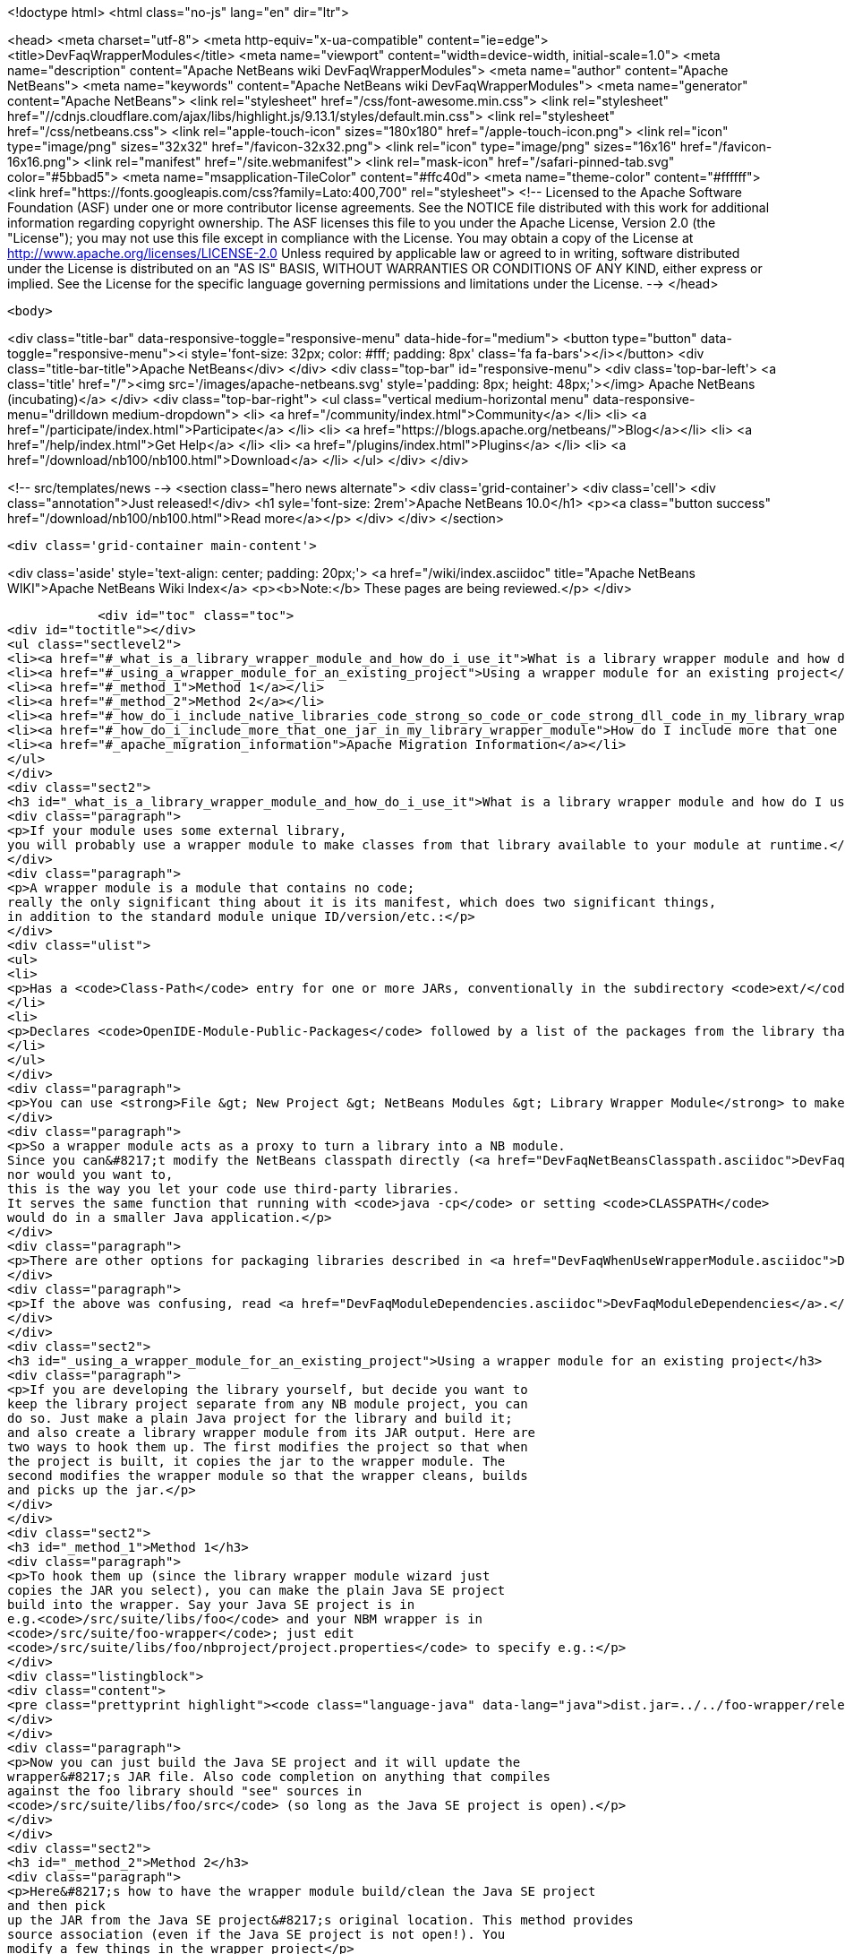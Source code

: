 

<!doctype html>
<html class="no-js" lang="en" dir="ltr">
    
<head>
    <meta charset="utf-8">
    <meta http-equiv="x-ua-compatible" content="ie=edge">
    <title>DevFaqWrapperModules</title>
    <meta name="viewport" content="width=device-width, initial-scale=1.0">
    <meta name="description" content="Apache NetBeans wiki DevFaqWrapperModules">
    <meta name="author" content="Apache NetBeans">
    <meta name="keywords" content="Apache NetBeans wiki DevFaqWrapperModules">
    <meta name="generator" content="Apache NetBeans">
    <link rel="stylesheet" href="/css/font-awesome.min.css">
     <link rel="stylesheet" href="//cdnjs.cloudflare.com/ajax/libs/highlight.js/9.13.1/styles/default.min.css"> 
    <link rel="stylesheet" href="/css/netbeans.css">
    <link rel="apple-touch-icon" sizes="180x180" href="/apple-touch-icon.png">
    <link rel="icon" type="image/png" sizes="32x32" href="/favicon-32x32.png">
    <link rel="icon" type="image/png" sizes="16x16" href="/favicon-16x16.png">
    <link rel="manifest" href="/site.webmanifest">
    <link rel="mask-icon" href="/safari-pinned-tab.svg" color="#5bbad5">
    <meta name="msapplication-TileColor" content="#ffc40d">
    <meta name="theme-color" content="#ffffff">
    <link href="https://fonts.googleapis.com/css?family=Lato:400,700" rel="stylesheet"> 
    <!--
        Licensed to the Apache Software Foundation (ASF) under one
        or more contributor license agreements.  See the NOTICE file
        distributed with this work for additional information
        regarding copyright ownership.  The ASF licenses this file
        to you under the Apache License, Version 2.0 (the
        "License"); you may not use this file except in compliance
        with the License.  You may obtain a copy of the License at
        http://www.apache.org/licenses/LICENSE-2.0
        Unless required by applicable law or agreed to in writing,
        software distributed under the License is distributed on an
        "AS IS" BASIS, WITHOUT WARRANTIES OR CONDITIONS OF ANY
        KIND, either express or implied.  See the License for the
        specific language governing permissions and limitations
        under the License.
    -->
</head>


    <body>
        

<div class="title-bar" data-responsive-toggle="responsive-menu" data-hide-for="medium">
    <button type="button" data-toggle="responsive-menu"><i style='font-size: 32px; color: #fff; padding: 8px' class='fa fa-bars'></i></button>
    <div class="title-bar-title">Apache NetBeans</div>
</div>
<div class="top-bar" id="responsive-menu">
    <div class='top-bar-left'>
        <a class='title' href="/"><img src='/images/apache-netbeans.svg' style='padding: 8px; height: 48px;'></img> Apache NetBeans (incubating)</a>
    </div>
    <div class="top-bar-right">
        <ul class="vertical medium-horizontal menu" data-responsive-menu="drilldown medium-dropdown">
            <li> <a href="/community/index.html">Community</a> </li>
            <li> <a href="/participate/index.html">Participate</a> </li>
            <li> <a href="https://blogs.apache.org/netbeans/">Blog</a></li>
            <li> <a href="/help/index.html">Get Help</a> </li>
            <li> <a href="/plugins/index.html">Plugins</a> </li>
            <li> <a href="/download/nb100/nb100.html">Download</a> </li>
        </ul>
    </div>
</div>


        
<!-- src/templates/news -->
<section class="hero news alternate">
    <div class='grid-container'>
        <div class='cell'>
            <div class="annotation">Just released!</div>
            <h1 syle='font-size: 2rem'>Apache NetBeans 10.0</h1>
            <p><a class="button success" href="/download/nb100/nb100.html">Read more</a></p>
        </div>
    </div>
</section>

        <div class='grid-container main-content'>
            
<div class='aside' style='text-align: center; padding: 20px;'>
    <a href="/wiki/index.asciidoc" title="Apache NetBeans WIKI">Apache NetBeans Wiki Index</a>
    <p><b>Note:</b> These pages are being reviewed.</p>
</div>

            <div id="toc" class="toc">
<div id="toctitle"></div>
<ul class="sectlevel2">
<li><a href="#_what_is_a_library_wrapper_module_and_how_do_i_use_it">What is a library wrapper module and how do I use it?</a></li>
<li><a href="#_using_a_wrapper_module_for_an_existing_project">Using a wrapper module for an existing project</a></li>
<li><a href="#_method_1">Method 1</a></li>
<li><a href="#_method_2">Method 2</a></li>
<li><a href="#_how_do_i_include_native_libraries_code_strong_so_code_or_code_strong_dll_code_in_my_library_wrapper_module">How do I include native libraries (<code><strong>.so</code> or <code></strong>.dll</code>) in my library wrapper module?</a></li>
<li><a href="#_how_do_i_include_more_that_one_jar_in_my_library_wrapper_module">How do I include more that one jar in my library wrapper module?</a></li>
<li><a href="#_apache_migration_information">Apache Migration Information</a></li>
</ul>
</div>
<div class="sect2">
<h3 id="_what_is_a_library_wrapper_module_and_how_do_i_use_it">What is a library wrapper module and how do I use it?</h3>
<div class="paragraph">
<p>If your module uses some external library,
you will probably use a wrapper module to make classes from that library available to your module at runtime.</p>
</div>
<div class="paragraph">
<p>A wrapper module is a module that contains no code;
really the only significant thing about it is its manifest, which does two significant things,
in addition to the standard module unique ID/version/etc.:</p>
</div>
<div class="ulist">
<ul>
<li>
<p>Has a <code>Class-Path</code> entry for one or more JARs, conventionally in the subdirectory <code>ext/</code> of the directory where the module is.</p>
</li>
<li>
<p>Declares <code>OpenIDE-Module-Public-Packages</code> followed by a list of the packages from the library that other modules should be able to use.</p>
</li>
</ul>
</div>
<div class="paragraph">
<p>You can use <strong>File &gt; New Project &gt; NetBeans Modules &gt; Library Wrapper Module</strong> to make a library wrapper.</p>
</div>
<div class="paragraph">
<p>So a wrapper module acts as a proxy to turn a library into a NB module.
Since you can&#8217;t modify the NetBeans classpath directly (<a href="DevFaqNetBeansClasspath.asciidoc">DevFaqNetBeansClasspath</a>),
nor would you want to,
this is the way you let your code use third-party libraries.
It serves the same function that running with <code>java -cp</code> or setting <code>CLASSPATH</code>
would do in a smaller Java application.</p>
</div>
<div class="paragraph">
<p>There are other options for packaging libraries described in <a href="DevFaqWhenUseWrapperModule.asciidoc">DevFaqWhenUseWrapperModule</a>.</p>
</div>
<div class="paragraph">
<p>If the above was confusing, read <a href="DevFaqModuleDependencies.asciidoc">DevFaqModuleDependencies</a>.</p>
</div>
</div>
<div class="sect2">
<h3 id="_using_a_wrapper_module_for_an_existing_project">Using a wrapper module for an existing project</h3>
<div class="paragraph">
<p>If you are developing the library yourself, but decide you want to
keep the library project separate from any NB module project, you can
do so. Just make a plain Java project for the library and build it;
and also create a library wrapper module from its JAR output. Here are
two ways to hook them up. The first modifies the project so that when
the project is built, it copies the jar to the wrapper module. The
second modifies the wrapper module so that the wrapper cleans, builds
and picks up the jar.</p>
</div>
</div>
<div class="sect2">
<h3 id="_method_1">Method 1</h3>
<div class="paragraph">
<p>To hook them up (since the library wrapper module wizard just
copies the JAR you select), you can make the plain Java SE project
build into the wrapper. Say your Java SE project is in
e.g.<code>/src/suite/libs/foo</code> and your NBM wrapper is in
<code>/src/suite/foo-wrapper</code>; just edit
<code>/src/suite/libs/foo/nbproject/project.properties</code> to specify e.g.:</p>
</div>
<div class="listingblock">
<div class="content">
<pre class="prettyprint highlight"><code class="language-java" data-lang="java">dist.jar=../../foo-wrapper/release/modules/ext/foo.jar</code></pre>
</div>
</div>
<div class="paragraph">
<p>Now you can just build the Java SE project and it will update the
wrapper&#8217;s JAR file. Also code completion on anything that compiles
against the foo library should "see" sources in
<code>/src/suite/libs/foo/src</code> (so long as the Java SE project is open).</p>
</div>
</div>
<div class="sect2">
<h3 id="_method_2">Method 2</h3>
<div class="paragraph">
<p>Here&#8217;s how to have the wrapper module build/clean the Java SE project
and then pick
up the JAR from the Java SE project&#8217;s original location. This method provides
source association (even if the Java SE project is not open!). You
modify a few things in the wrapper project</p>
</div>
<div class="olist arabic">
<ol class="arabic">
<li>
<p><code>project.xml</code>
adjust the <code>&lt;class-path-extension&gt;</code></p>
</li>
<li>
<p><code>project.properties</code>
specify <code>extra.module.files</code></p>
</li>
<li>
<p>remove the wrapper&#8217;s release directory</p>
</li>
<li>
<p><code>build.xml</code>
to override the <code>release</code> target</p>
</li>
</ol>
</div>
<div class="paragraph">
<p>The following example demonstrates these steps.
<code>harness/README</code> gives the details.
See also , which would make it easier.</p>
</div>
<div class="sect3">
<h4 id="_example_using_method_2_having_the_wrapper_module_clean_and_build_the_project">Example using method 2: Having the wrapper module clean and build the project</h4>
<div class="paragraph">
<p>With these changes to a wrapper module, build/clean on the
wrapper, or on the module suite that contains the wrapper, also does
build/clean on the project.</p>
</div>
<div class="paragraph">
<p>For this example, <code>my-wrapper</code> is a library wrapper module for the JAR file
produced by the regular Java project called <code>my-project</code>.
<code>my-project</code> and <code>my-wrapper</code> are in the same directory; this only
affects relative path specifications and is not a general requirement.
This example was created on NetBeans 5.5. If you have jars from
multiple projects in a wrapper, then this example is extended by using
<code>&lt;antsub&gt;</code> instead of <code>&lt;ant&gt;</code> and a <code>FileSet</code> in the <code>release</code>
target&#8217;s <code>&lt;copy&gt;</code> task.</p>
</div>
<div class="paragraph">
<p><em>Only the <code>my-wrapper</code> project needs modification.</em></p>
</div>
</div>
<div class="sect3">
<h4 id="_first">First</h4>
<div class="paragraph">
<p>In <code>my-wrapper/nbproject/project.xml</code>, change
<code>&lt;class-path-extension&gt;&#8217;s `&lt;binary-origin&gt;</code> to
reference the jar created by <code>my-project</code>. This change gives
code completion with Javadoc and Go to Source when referencing
<code>my-project</code>.</p>
</div>
<div class="listingblock">
<div class="content">
<pre class="prettyprint highlight"><code class="language-xml" data-lang="xml">&lt;binary-origin&gt;../my-project/dist/my-project.jar&lt;/binary-origin&gt;</code></pre>
</div>
</div>
<div class="paragraph">
<p>''Make sure a <code>../src</code> directory (relative to the JAR location) containing the corresponding sources of the
library exists if you want Go to Source functionality to work.''</p>
</div>
</div>
<div class="sect3">
<h4 id="_second">Second</h4>
<div class="paragraph">
<p>In <code>my-wrapper/nbproject/project.properties</code> specify where
<code>my-project&#8217;s JAR file is installed in the suite&#8217;s cluster. This
puts `my-project.jar</code> in the wrapper&#8217;s NBM; it is needed since the
wrapper&#8217;s release directory is no longer used as a staging area.</p>
</div>
<div class="listingblock">
<div class="content">
<pre class="prettyprint highlight"><code class="language-java" data-lang="java">extra.module.files=modules/ext/my-project.jar</code></pre>
</div>
</div>
</div>
<div class="sect3">
<h4 id="_third">Third</h4>
<div class="paragraph">
<p>Delete the directory <code>my-wrapper/release</code>. The original JAR file was
copied here when the wrapper was created.
<em>It will interfere if it is left around.</em></p>
</div>
</div>
<div class="sect3">
<h4 id="_fourth">Fourth</h4>
<div class="paragraph">
<p>In <code>my-wrapper/build.xml</code> add the following.  Customize the first
two properties' <code>value=</code> to specify your project&#8217;s relative location and JAR.
The <code>release</code> target is replaced; now it builds <code>my-project</code> then
copies the JAR to the suite&#8217;s cluster.  The clean target
first cleans as usual, then cleans <code>my-project</code>.</p>
</div>
<div class="listingblock">
<div class="content">
<pre class="prettyprint highlight"><code class="language-xml" data-lang="xml">&lt;property name="original.project.dir" value="../my-project"/&gt;
&lt;property name="original.project.jar"
          value="${original.project.dir}/dist/my-project.jar"/&gt;

&lt;target name="release"&gt;
    &lt;echo message="Building ${original.project.dir}"/&gt;
    &lt;ant dir="${original.project.dir}" usenativebasedir="true"
         target="jar" inheritall="false" inheritrefs="false"/&gt;
    &lt;echo message="Done building ${original.project.dir}"/&gt;

    &lt;copy todir="${cluster}/modules/ext"
          file="${original.project.jar}"/&gt;
&lt;/target&gt;


&lt;target name="clean" depends="projectized-common.clean"&gt;
    &lt;echo message="Cleaning ${original.project.dir}"/&gt;
    &lt;ant dir="${original.project.dir}" usenativebasedir="true"
         target="clean" inheritall="false" inheritrefs="false"/&gt;
    &lt;echo message="Done cleaning ${original.project.dir}"/&gt;
&lt;/target&gt;</code></pre>
</div>
</div>
</div>
</div>
<div class="sect2">
<h3 id="_how_do_i_include_native_libraries_code_strong_so_code_or_code_strong_dll_code_in_my_library_wrapper_module">How do I include native libraries (<code><strong>.so</code> or <code></strong>.dll</code>) in my library wrapper module?</h3>
<div class="paragraph">
<p>Some libraries come with a native counterpart.
The current Library Wrapper wizard doesn&#8217;t cater to this.
As per the JNI section in <a href="http://bits.netbeans.org/dev/javadoc/org-openide-modules/org/openide/modules/doc-files/api.html#jni">this document</a>,
you simply need to create a <code>lib</code> directory under <code>&lt;my-wrapper&gt;/release/modules</code>
(which gets created by the wizard),
alongside the <code>ext</code> directory mentioned earlier in this document.
This directory is where you place your native libraries.</p>
</div>
</div>
<div class="sect2">
<h3 id="_how_do_i_include_more_that_one_jar_in_my_library_wrapper_module">How do I include more that one jar in my library wrapper module?</h3>
<div class="paragraph">
<p>With the library wrapper creation wizard it&#8217;s possible to choose more than one jar (use the CTRL key to select more than one file in the file dialog). Or enter absolute file paths divided by the path separator (e.g. ; for windows systems) into the (very small) file input field.</p>
</div>
<div class="paragraph">
<p>To add later more, use the project&#8217;s properties dialog.</p>
</div>
<div class="paragraph">
<p>&lt;hr/&gt;
Applies to: NetBeans 6.8 and later</p>
</div>
</div>
<div class="sect2">
<h3 id="_apache_migration_information">Apache Migration Information</h3>
<div class="paragraph">
<p>The content in this page was kindly donated by Oracle Corp. to the
Apache Software Foundation.</p>
</div>
<div class="paragraph">
<p>This page was exported from <a href="http://wiki.netbeans.org/DevFaqWrapperModules">http://wiki.netbeans.org/DevFaqWrapperModules</a> ,
that was last modified by NetBeans user Mwisnicki
on 2010-11-29T15:53:52Z.</p>
</div>
<div class="paragraph">
<p><strong>NOTE:</strong> This document was automatically converted to the AsciiDoc format on 2018-02-07, and needs to be reviewed.</p>
</div>
</div>
            
<section class='tools'>
    <ul class="menu align-center">
        <li><a title="Facebook" href="https://www.facebook.com/NetBeans"><i class="fa fa-md fa-facebook"></i></a></li>
        <li><a title="Twitter" href="https://twitter.com/netbeans"><i class="fa fa-md fa-twitter"></i></a></li>
        <li><a title="Github" href="https://github.com/apache/incubator-netbeans"><i class="fa fa-md fa-github"></i></a></li>
        <li><a title="YouTube" href="https://www.youtube.com/user/netbeansvideos"><i class="fa fa-md fa-youtube"></i></a></li>
        <li><a title="Slack" href="https://tinyurl.com/netbeans-slack-signup/"><i class="fa fa-md fa-slack"></i></a></li>
        <li><a title="JIRA" href="https://issues.apache.org/jira/projects/NETBEANS/summary"><i class="fa fa-mf fa-bug"></i></a></li>
    </ul>
    <ul class="menu align-center">
        
        <li><a href="https://github.com/apache/incubator-netbeans-website/blob/master/netbeans.apache.org/src/content/wiki/DevFaqWrapperModules.asciidoc" title="See this page in github"><i class="fa fa-md fa-edit"></i> See this page in GitHub.</a></li>
    </ul>
</section>

        </div>
        

<div class='grid-container incubator-area' style='margin-top: 64px'>
    <div class='grid-x grid-padding-x'>
        <div class='large-auto cell text-center'>
            <a href="https://www.apache.org/">
                <img style="width: 320px" title="Apache Software Foundation" src="/images/asf_logo_wide.svg" />
            </a>
        </div>
        <div class='large-auto cell text-center'>
            <a href="https://www.apache.org/events/current-event.html">
               <img style="width:234px; height: 60px;" title="Apache Software Foundation current event" src="https://www.apache.org/events/current-event-234x60.png"/>
            </a>
        </div>
    </div>
</div>
<footer>
    <div class="grid-container">
        <div class="grid-x grid-padding-x">
            <div class="large-auto cell">
                
                <h1>About</h1>
                <ul>
                    <li><a href="https://www.apache.org/foundation/thanks.html">Thanks</a></li>
                    <li><a href="https://www.apache.org/foundation/sponsorship.html">Sponsorship</a></li>
                    <li><a href="https://www.apache.org/security/">Security</a></li>
                    <li><a href="https://incubator.apache.org/projects/netbeans.html">Incubation Status</a></li>
                </ul>
            </div>
            <div class="large-auto cell">
                <h1><a href="/community/index.html">Community</a></h1>
                <ul>
                    <li><a href="/community/mailing-lists.html">Mailing lists</a></li>
                    <li><a href="/community/committer.html">Becoming a committer</a></li>
                    <li><a href="/community/events.html">NetBeans Events</a></li>
                    <li><a href="https://www.apache.org/events/current-event.html">Apache Events</a></li>
                    <li><a href="/community/who.html">Who is who</a></li>
                    <li><a href="/community/nekobean.html">NekoBean</a></li>
                </ul>
            </div>
            <div class="large-auto cell">
                <h1><a href="/participate/index.html">Participate</a></h1>
                <ul>
                    <li><a href="/participate/submit-pr.html">Submitting Pull Requests</a></li>
                    <li><a href="/participate/report-issue.html">Reporting Issues</a></li>
                    <li><a href="/participate/netcat.html">NetCAT - Community Acceptance Testing</a></li>
                    <li><a href="/participate/index.html#documentation">Improving the documentation</a></li>
                </ul>
            </div>
            <div class="large-auto cell">
                <h1><a href="/help/index.html">Get Help</a></h1>
                <ul>
                    <li><a href="/help/index.html#documentation">Documentation</a></li>
                    <li><a href="/help/getting-started.html">Platform videos</a></li>
                    <li><a href="/wiki/index.asciidoc">Wiki</a></li>
                    <li><a href="/help/index.html#support">Community Support</a></li>
                    <li><a href="/help/commercial-support.html">Commercial Support</a></li>
                </ul>
            </div>
            <div class="large-auto cell">
                <h1><a href="/download/nb100/nb100.html">Download</a></h1>
                <ul>
                    <li><a href="/download/index.html#releases">Releases</a></li>
                    <ul>
                        <li><a href="/download/nb100/nb100.html">Apache NetBeans 10.0</a></li>
                        <li><a href="/download/nb90/nb90.html">Apache NetBeans 9.0</a></li>
                    </ul>
                    <li><a href="/plugins/index.html">Plugins</a></li>
                    <li><a href="/download/index.html#source">Building from source</a></li>
                    <li><a href="/download/index.html#previous">Previous releases</a></li>
                </ul>
            </div>
        </div>
    </div>
</footer>
<div class='footer-disclaimer'>
    <div class="footer-disclaimer-content">
        <p>Copyright &copy; 2017-2019 <a href="https://www.apache.org">The Apache Software Foundation</a>.</p>
        <p>Licensed under the Apache <a href="https://www.apache.org/licenses/">license</a>, version 2.0</p>
        <p><a href="https://incubator.apache.org/" alt="Apache Incubator"><img src='/images/incubator_feather_egg_logo_bw_crop.png' title='Apache Incubator'></img></a></p>
        <div style='max-width: 40em; margin: 0 auto'>
            <p>Apache NetBeans is an effort undergoing incubation at The Apache Software Foundation (ASF), sponsored by the Apache Incubator. Incubation is required of all newly accepted projects until a further review indicates that the infrastructure, communications, and decision making process have stabilized in a manner consistent with other successful ASF projects. While incubation status is not necessarily a reflection of the completeness or stability of the code, it does indicate that the project has yet to be fully endorsed by the ASF.</p>
            <p>Apache Incubator, Apache, Apache NetBeans, NetBeans, the Apache feather logo, the Apache NetBeans logo, and the Apache Incubator project logo are trademarks of <a href="https://www.apache.org">The Apache Software Foundation</a>.</p>
            <p>Oracle and Java are registered trademarks of Oracle and/or its affiliates.</p>
        </div>
        
    </div>
</div>



        <script src="/js/vendor/jquery-3.2.1.min.js"></script>
        <script src="/js/vendor/what-input.js"></script>
        <script src="/js/vendor/foundation.min.js"></script>
        <script src="/js/netbeans.js"></script>
        <script src="/js/vendor/jquery.colorbox-min.js"></script>
        <script src="https://cdn.rawgit.com/google/code-prettify/master/loader/run_prettify.js"></script>
        <script>
            
            $(function(){ $(document).foundation(); });
        </script>
        
        <script src="https://cdnjs.cloudflare.com/ajax/libs/highlight.js/9.13.1/highlight.min.js"></script>
        <script>
         $(document).ready(function() { $("pre code").each(function(i, block) { hljs.highlightBlock(block); }); }); 
        </script>
        

    </body>
</html>
